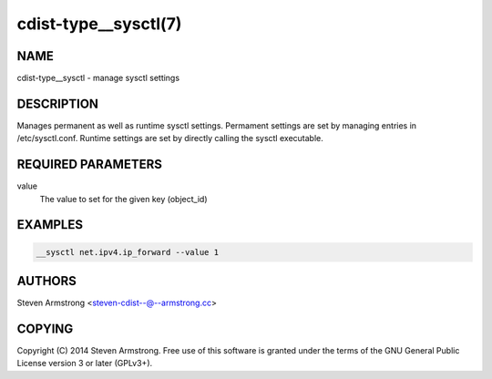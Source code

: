 cdist-type__sysctl(7)
=====================

NAME
----
cdist-type__sysctl - manage sysctl settings


DESCRIPTION
-----------
Manages permanent as well as runtime sysctl settings.
Permament settings are set by managing entries in /etc/sysctl.conf.
Runtime settings are set by directly calling the sysctl executable.


REQUIRED PARAMETERS
-------------------
value
   The value to set for the given key (object_id)


EXAMPLES
--------

.. code-block:: sh

    __sysctl net.ipv4.ip_forward --value 1


AUTHORS
-------
Steven Armstrong <steven-cdist--@--armstrong.cc>


COPYING
-------
Copyright \(C) 2014 Steven Armstrong. Free use of this software is
granted under the terms of the GNU General Public License version 3 or
later (GPLv3+).
